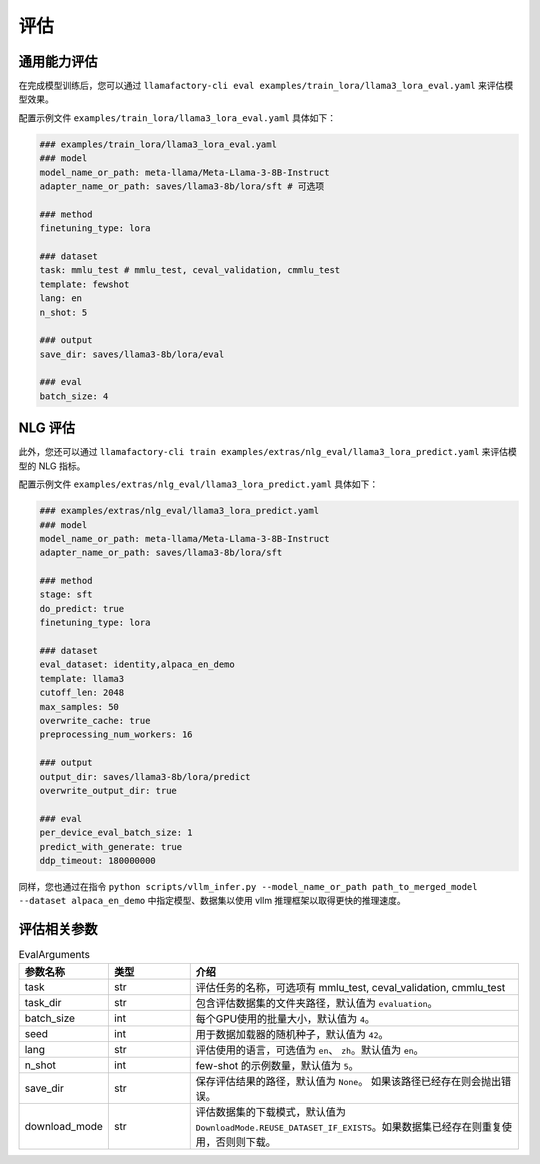 评估
=========================

通用能力评估
-----------------------

在完成模型训练后，您可以通过 ``llamafactory-cli eval examples/train_lora/llama3_lora_eval.yaml`` 来评估模型效果。

配置示例文件 ``examples/train_lora/llama3_lora_eval.yaml`` 具体如下：

.. code-block:: yaml

    ### examples/train_lora/llama3_lora_eval.yaml
    ### model
    model_name_or_path: meta-llama/Meta-Llama-3-8B-Instruct
    adapter_name_or_path: saves/llama3-8b/lora/sft # 可选项

    ### method
    finetuning_type: lora

    ### dataset
    task: mmlu_test # mmlu_test, ceval_validation, cmmlu_test
    template: fewshot
    lang: en
    n_shot: 5

    ### output
    save_dir: saves/llama3-8b/lora/eval

    ### eval
    batch_size: 4


NLG 评估
--------------------------

此外，您还可以通过 ``llamafactory-cli train examples/extras/nlg_eval/llama3_lora_predict.yaml`` 来评估模型的 NLG 指标。

配置示例文件 ``examples/extras/nlg_eval/llama3_lora_predict.yaml`` 具体如下：

.. code-block:: yaml

      ### examples/extras/nlg_eval/llama3_lora_predict.yaml
      ### model
      model_name_or_path: meta-llama/Meta-Llama-3-8B-Instruct
      adapter_name_or_path: saves/llama3-8b/lora/sft

      ### method
      stage: sft
      do_predict: true
      finetuning_type: lora

      ### dataset
      eval_dataset: identity,alpaca_en_demo
      template: llama3
      cutoff_len: 2048
      max_samples: 50
      overwrite_cache: true
      preprocessing_num_workers: 16

      ### output
      output_dir: saves/llama3-8b/lora/predict
      overwrite_output_dir: true

      ### eval
      per_device_eval_batch_size: 1
      predict_with_generate: true
      ddp_timeout: 180000000

同样，您也通过在指令 ``python scripts/vllm_infer.py --model_name_or_path path_to_merged_model --dataset alpaca_en_demo`` 中指定模型、数据集以使用 vllm 推理框架以取得更快的推理速度。



评估相关参数
-------------------------

.. list-table:: EvalArguments
   :widths: 10 10 40
   :header-rows: 1

   * - 参数名称
     - 类型
     - 介绍
   * - task
     - str
     - 评估任务的名称，可选项有 mmlu_test, ceval_validation, cmmlu_test
   * - task_dir
     - str
     - 包含评估数据集的文件夹路径，默认值为 ``evaluation``。
   * - batch_size
     - int
     - 每个GPU使用的批量大小，默认值为 ``4``。
   * - seed
     - int
     - 用于数据加载器的随机种子，默认值为 ``42``。
   * - lang
     - str
     - 评估使用的语言，可选值为 ``en``、 ``zh``。默认值为 ``en``。
   * - n_shot
     - int
     - few-shot 的示例数量，默认值为 ``5``。
   * - save_dir
     - str
     - 保存评估结果的路径，默认值为 ``None``。 如果该路径已经存在则会抛出错误。
   * - download_mode
     - str
     - 评估数据集的下载模式，默认值为 ``DownloadMode.REUSE_DATASET_IF_EXISTS``。如果数据集已经存在则重复使用，否则则下载。